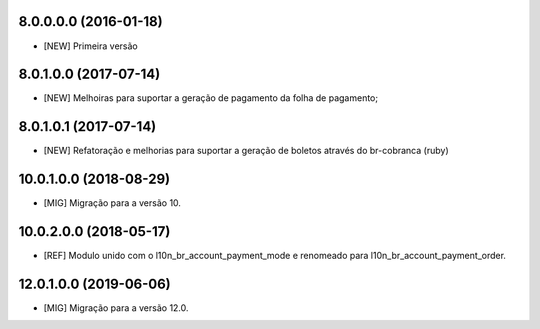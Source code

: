 8.0.0.0.0 (2016-01-18)
~~~~~~~~~~~~~~~~~~~~~~~

* [NEW] Primeira versão

8.0.1.0.0 (2017-07-14)
~~~~~~~~~~~~~~~~~~~~~~~

* [NEW] Melhoiras para suportar a geração de pagamento da folha de pagamento;

8.0.1.0.1 (2017-07-14)
~~~~~~~~~~~~~~~~~~~~~~~

* [NEW] Refatoração e melhorias para suportar a geração de boletos através do br-cobranca (ruby)


10.0.1.0.0 (2018-08-29)
~~~~~~~~~~~~~~~~~~~~~~~

* [MIG] Migração para a versão 10.

10.0.2.0.0 (2018-05-17)
~~~~~~~~~~~~~~~~~~~~~~~

* [REF] Modulo unido com o l10n_br_account_payment_mode e renomeado para l10n_br_account_payment_order.

12.0.1.0.0 (2019-06-06)
~~~~~~~~~~~~~~~~~~~~~~~

* [MIG] Migração para a versão 12.0.